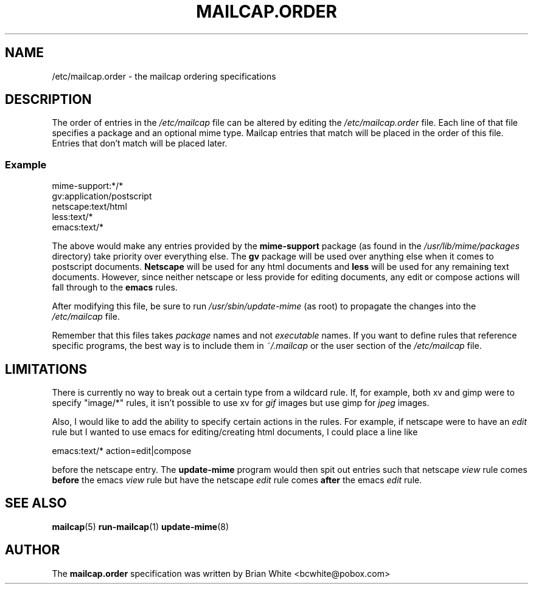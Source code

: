 .\" Hey, Emacs!  This is an -*- nroff -*- source file.
.\" Update-mime and this manpage were written by Brian White and
.\" have been placed in the public domain (the only true "free").
.\"
.TH MAILCAP.ORDER 5 "16th Aug 1998" "Debian Project" "Order Mailcap Entries"
.SH NAME
/etc/mailcap.order \- the mailcap ordering specifications
.SH DESCRIPTION
The order of entries in the
.I /etc/mailcap
file can be altered by editing the
.I /etc/mailcap.order
file.  Each line of that file specifies a package and an optional mime
type.  Mailcap entries that match will be placed in the order of this
file.  Entries that don't match will be placed later.
.SS Example
    mime-support:*/*
    gv:application/postscript
    netscape:text/html
    less:text/*
    emacs:text/*

The above would make any entries provided by the
.B mime-support
package
(as found in the 
.I /usr/lib/mime/packages
directory) take priority over everything else.  The
.B gv
package will be used over anything else when it comes to postscript
documents.
.B Netscape
will be used for any html documents and
.B less
will
be used for any remaining text documents.  However, since neither
netscape or less provide for editing documents, any edit or compose
actions will fall through to the
.B emacs
rules.

After modifying this file, be sure to run
.I /usr/sbin/update-mime
(as root)
to propagate the changes into the
.I /etc/mailcap
file.

Remember that this files takes
.I package
names and not
.I executable
names.  If you want to define rules that reference specific programs,
the best way is to include them in
.I ~/.mailcap
or the user section of the
.I /etc/mailcap
file.
.SH LIMITATIONS
There is currently no way to break out a certain type from a wildcard
rule.  If, for example, both xv and gimp were to specify "image/*"
rules, it isn't possible to use xv for
.I gif
images but use gimp for
.I jpeg
images.

Also, I would like to add the ability to specify certain actions in the
rules.  For example, if netscape were to have an
.I edit
rule but I wanted to use emacs for editing/creating html documents, I
could place a line like

  emacs:text/* action=edit|compose

before the netscape entry.  The
.B update-mime
program would then spit out entries such that netscape
.I view
rule comes
.B before
the emacs
.I view
rule but have the netscape
.I edit
rule comes
.B after
the emacs
.I edit
rule.
.SH "SEE ALSO"
.BR mailcap "(5)"
.BR run-mailcap "(1)"
.BR update-mime "(8)"
.SH AUTHOR
The
.B mailcap.order
specification was written by Brian White <bcwhite@pobox.com>
